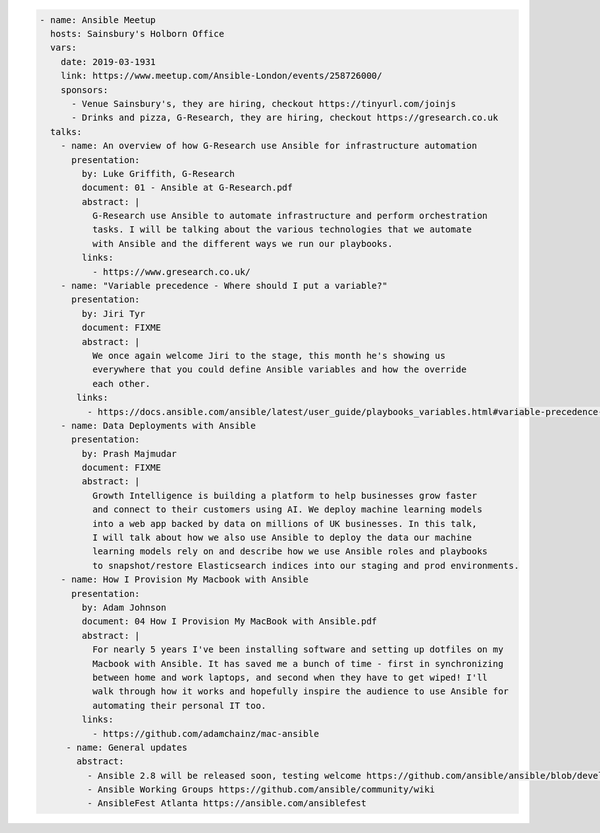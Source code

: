 .. code-block:: yaml

    - name: Ansible Meetup
      hosts: Sainsbury's Holborn Office
      vars:
        date: 2019-03-1931
        link: https://www.meetup.com/Ansible-London/events/258726000/
        sponsors:
          - Venue Sainsbury's, they are hiring, checkout https://tinyurl.com/joinjs
          - Drinks and pizza, G-Research, they are hiring, checkout https://gresearch.co.uk
      talks:
        - name: An overview of how G-Research use Ansible for infrastructure automation
          presentation:
            by: Luke Griffith, G-Research
            document: 01 - Ansible at G-Research.pdf
            abstract: |
              G-Research use Ansible to automate infrastructure and perform orchestration
              tasks. I will be talking about the various technologies that we automate
              with Ansible and the different ways we run our playbooks.
            links:
              - https://www.gresearch.co.uk/
        - name: "Variable precedence - Where should I put a variable?"
          presentation:
            by: Jiri Tyr
            document: FIXME
            abstract: |
              We once again welcome Jiri to the stage, this month he's showing us
              everywhere that you could define Ansible variables and how the override
              each other.
           links:
             - https://docs.ansible.com/ansible/latest/user_guide/playbooks_variables.html#variable-precedence-where-should-i-put-a-variable
        - name: Data Deployments with Ansible
          presentation:
            by: Prash Majmudar
            document: FIXME
            abstract: |
              Growth Intelligence is building a platform to help businesses grow faster
              and connect to their customers using AI. We deploy machine learning models
              into a web app backed by data on millions of UK businesses. In this talk,
              I will talk about how we also use Ansible to deploy the data our machine
              learning models rely on and describe how we use Ansible roles and playbooks
              to snapshot/restore Elasticsearch indices into our staging and prod environments.
        - name: How I Provision My Macbook with Ansible
          presentation:
            by: Adam Johnson
            document: 04 How I Provision My MacBook with Ansible.pdf
            abstract: |
              For nearly 5 years I've been installing software and setting up dotfiles on my
              Macbook with Ansible. It has saved me a bunch of time - first in synchronizing
              between home and work laptops, and second when they have to get wiped! I'll
              walk through how it works and hopefully inspire the audience to use Ansible for
              automating their personal IT too.
            links:
              - https://github.com/adamchainz/mac-ansible
         - name: General updates
           abstract:
             - Ansible 2.8 will be released soon, testing welcome https://github.com/ansible/ansible/blob/devel/docs/docsite/rst/roadmap/ROADMAP_2_8.rst
             - Ansible Working Groups https://github.com/ansible/community/wiki
             - AnsibleFest Atlanta https://ansible.com/ansiblefest

